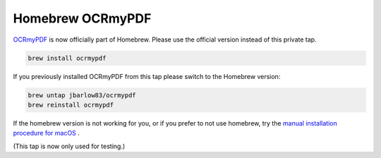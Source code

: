 =================
Homebrew OCRmyPDF
=================

.. image:: https://travis-ci.org/jbarlow83/homebrew-ocrmypdf.svg?branch=master
    :target: https://travis-ci.org/jbarlow83/homebrew-ocrmypdf

`OCRmyPDF <https://github.com/jbarlow83/OCRmyPDF>`_ is now officially part of Homebrew. Please use the official version instead of this private tap. 

.. code::

        brew install ocrmypdf
	
If you previously installed OCRmyPDF from this tap please switch to the Homebrew version:

.. code::

	brew untap jbarlow83/ocrmypdf
	brew reinstall ocrmypdf

If the homebrew version is not working for you, or if you prefer to not use homebrew, try the `manual installation procedure for macOS <https://ocrmypdf.readthedocs.io/en/latest/installation.html#manual-installation-on-macos>`_ .

(This tap is now only used for testing.)

